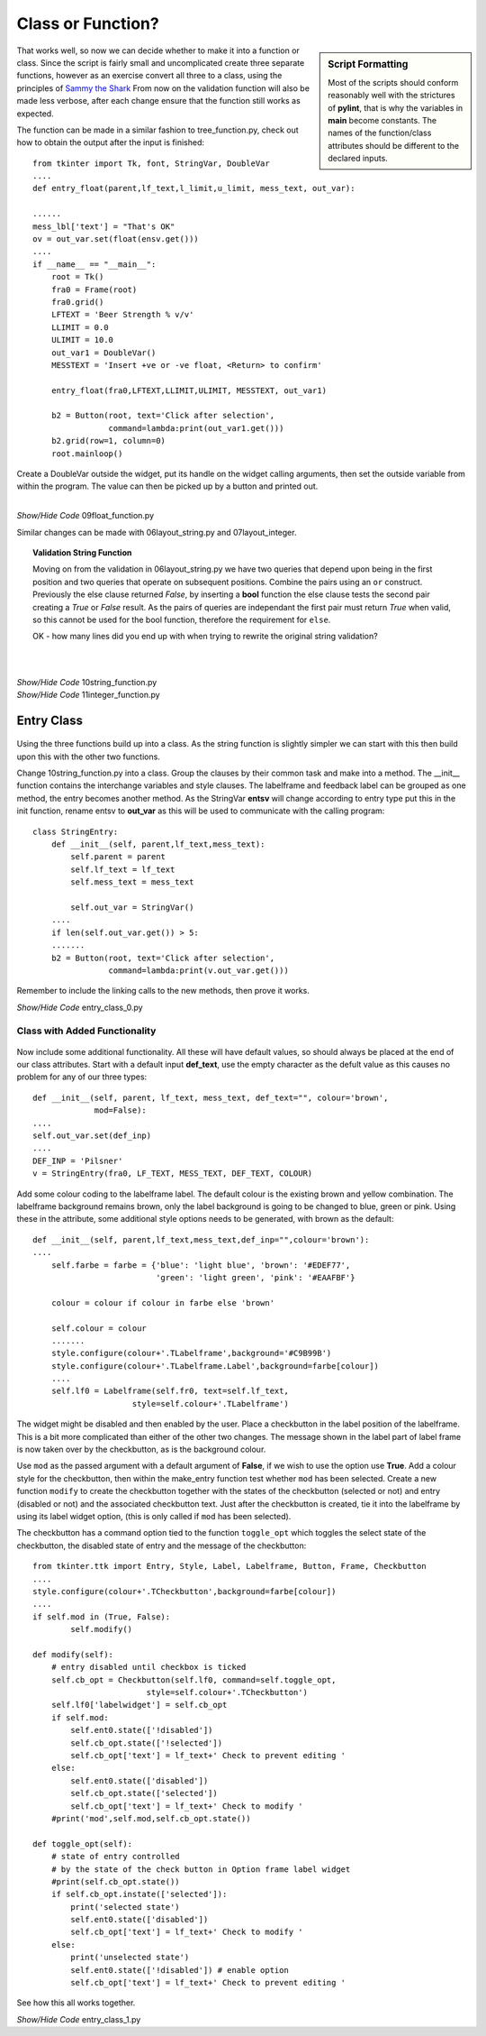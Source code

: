 ﻿Class or Function?
==================

.. figure:: ../figures/ent_float_fun.webp
    :width: 433
    :height: 158
    :alt: tkinter entry float validation as function
    :align: center

.. sidebar:: Script Formatting

    Most of the scripts should conform reasonably well with the strictures 
    of **pylint**, that is why the variables in **main** become constants.
    The names of the function/class attributes should be different to the 
    declared inputs.

That works well, so now we can decide whether to make it into a function
or class. Since the script is fairly small and uncomplicated create three 
separate functions, however as an exercise convert all three to a 
class, using the principles of `Sammy the Shark
<https://www.digitalocean.com/community/tutorials/how-to-construct-classes-and-define-objects-in-python-3>`_ 
From now on the validation function will also be made less verbose, after 
each change ensure that the function still works as expected. 

The function can be made in a similar fashion to tree_function.py, check out 
how to obtain the output after the input is finished::

    from tkinter import Tk, font, StringVar, DoubleVar
    ....
    def entry_float(parent,lf_text,l_limit,u_limit, mess_text, out_var):
    
    ......
    mess_lbl['text'] = "That's OK"
    ov = out_var.set(float(ensv.get()))
    ....
    if __name__ == "__main__": 
        root = Tk()
        fra0 = Frame(root)
        fra0.grid()
        LFTEXT = 'Beer Strength % v/v'
        LLIMIT = 0.0
        ULIMIT = 10.0
        out_var1 = DoubleVar()
        MESSTEXT = 'Insert +ve or -ve float, <Return> to confirm'
        
        entry_float(fra0,LFTEXT,LLIMIT,ULIMIT, MESSTEXT, out_var1)
        
        b2 = Button(root, text='Click after selection', 
                    command=lambda:print(out_var1.get()))
        b2.grid(row=1, column=0)
        root.mainloop()

Create a DoubleVar outside the widget, put its handle on the widget calling
arguments, then set the outside variable from within the program. The value
can then be picked up by a button and printed out. 

.. _float-function:

|

.. container:: toggle

    .. container:: header

        *Show/Hide Code* 09float_function.py

    .. literalinclude:: ../examples/entry/09float_function.py

Similar changes can be made with 06layout_string.py and 07layout_integer.

.. topic:: Validation String Function

    Moving on from the validation in 06layout_string.py we have two queries
    that depend upon being in the first position and two queries that operate
    on subsequent positions. Combine the pairs using an ``or`` 
    construct. Previously the else clause returned *False*, by inserting a
    **bool** function the else clause tests the second pair creating a *True* or
    *False* result. As the pairs of queries are independant the first pair
    must return *True* when valid, so this cannot be used for the bool function,
    therefore the requirement for ``else``.
    
    OK - how many lines did you end up with when trying to rewrite the 
    original string validation?

|

.. _integer-function:

|

.. container:: toggle

    .. container:: header

        *Show/Hide Code* 10string_function.py

    .. literalinclude:: ../examples/entry/10string_function.py
        :emphasize-lines: 72-75

.. container:: toggle

    .. container:: header

        *Show/Hide Code* 11integer_function.py

    .. literalinclude:: ../examples/entry/11integer_function.py

Entry Class
-----------

.. figure:: ../figures/ent_str_class.webp
    :width: 458
    :height: 121
    :alt: tkinter entry string validation as class
    :align: center

Using the three functions build up into a class. As the string function is 
slightly simpler we can start with this then build upon this with the other 
two functions.

Change 10string_function.py into a class. Group the clauses by their common 
task and make into a method. The __init__ function contains the interchange 
variables and style clauses. The labelframe and feedback label can be 
grouped as one method, the entry becomes another method. As the StringVar 
**entsv** will change according to entry type put this in the init function, 
rename entsv to **out_var** as this will be used to communicate with the calling 
program::

    class StringEntry:
        def __init__(self, parent,lf_text,mess_text):
            self.parent = parent
            self.lf_text = lf_text
            self.mess_text = mess_text
        
            self.out_var = StringVar()
        ....
        if len(self.out_var.get()) > 5:
        .......
        b2 = Button(root, text='Click after selection', 
                    command=lambda:print(v.out_var.get()))

Remember to include the linking calls to the new methods, then 
prove it works.

.. container:: toggle

    .. container:: header

        *Show/Hide Code* entry_class_0.py

    .. literalinclude:: ../examples/entry/entry_class_0.py

Class with Added Functionality
^^^^^^^^^^^^^^^^^^^^^^^^^^^^^^

.. figure:: ../figures/ent_str_colour.webp
    :width: 458
    :height: 141
    :alt: tkinter entry string validation with colour coding
    :align: center


Now include some additional functionality. All these will have default 
values, so should always be placed at the end of our class attributes. Start
with a default input **def_text**, use the empty character as the defult 
value as this causes no problem for any of our three types::

    def __init__(self, parent, lf_text, mess_text, def_text="", colour='brown',
                 mod=False):
    ....
    self.out_var.set(def_inp)
    ....
    DEF_INP = 'Pilsner'
    v = StringEntry(fra0, LF_TEXT, MESS_TEXT, DEF_TEXT, COLOUR)

Add some colour coding to the labelframe label. The default colour is 
the existing brown and yellow 
combination. The labelframe background remains brown, only the label 
background is going to be changed to blue, green or pink. Using these in the
attribute, some additional style options needs to be generated, with brown as 
the default::

    def __init__(self, parent,lf_text,mess_text,def_inp="",colour='brown'):
    ....
        self.farbe = farbe = {'blue': 'light blue', 'brown': '#EDEF77', 
                              'green': 'light green', 'pink': '#EAAFBF'}
            
        colour = colour if colour in farbe else 'brown'
            
        self.colour = colour
        .......
        style.configure(colour+'.TLabelframe',background='#C9B99B')
        style.configure(colour+'.TLabelframe.Label',background=farbe[colour])
        ....
        self.lf0 = Labelframe(self.fr0, text=self.lf_text,
                         style=self.colour+'.TLabelframe')

The widget might be disabled and then enabled by the user. Place 
a checkbutton in the label position of the labelframe. This is a
bit more complicated than either of the other two changes. The message shown
in the label part of label frame is now taken over by the checkbutton, as is
the background colour.

Use ``mod`` as the passed argument with a default argument of **False**, if we 
wish to use the option use **True**. Add a colour 
style for the checkbutton, then within the make_entry function test whether 
``mod`` has been selected. Create a new function ``modify`` to create 
the checkbutton together with the states of the checkbutton (selected or 
not) and entry (disabled or not) and the associated checkbutton text. Just 
after the checkbutton is created, tie it into the labelframe by using its 
label widget option, (this is only called if ``mod`` has been selected).

The checkbutton has a command option tied to the function ``toggle_opt`` which
toggles the select state of the checkbutton, the disabled state of entry
and the message of the checkbutton:: 

    from tkinter.ttk import Entry, Style, Label, Labelframe, Button, Frame, Checkbutton
    ....
    style.configure(colour+'.TCheckbutton',background=farbe[colour])
    ....
    if self.mod in (True, False):
            self.modify()
        
    def modify(self):
        # entry disabled until checkbox is ticked
        self.cb_opt = Checkbutton(self.lf0, command=self.toggle_opt,
                            style=self.colour+'.TCheckbutton') 
        self.lf0['labelwidget'] = self.cb_opt
        if self.mod:
            self.ent0.state(['!disabled'])
            self.cb_opt.state(['!selected'])
            self.cb_opt['text'] = lf_text+' Check to prevent editing '
        else:
            self.ent0.state(['disabled'])
            self.cb_opt.state(['selected'])
            self.cb_opt['text'] = lf_text+' Check to modify '
        #print('mod',self.mod,self.cb_opt.state())
        
    def toggle_opt(self):
        # state of entry controlled
        # by the state of the check button in Option frame label widget
        #print(self.cb_opt.state())
        if self.cb_opt.instate(['selected']):
            print('selected state')
            self.ent0.state(['disabled'])  
            self.cb_opt['text'] = lf_text+' Check to modify '
        else:
            print('unselected state')
            self.ent0.state(['!disabled']) # enable option
            self.cb_opt['text'] = lf_text+' Check to prevent editing '

See how this all works together.

.. container:: toggle

    .. container:: header

        *Show/Hide Code* entry_class_1.py

    .. literalinclude:: ../examples/entry/entry_class_1.py